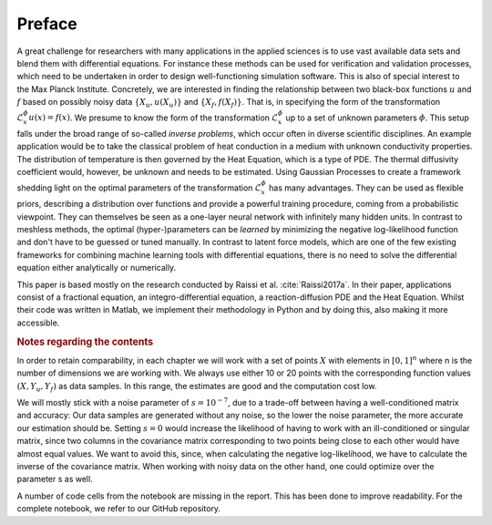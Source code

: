 Preface
=======

A great challenge for researchers with many applications in the applied sciences is to use vast available data sets and blend them with differential equations. For instance these methods can be used for verification and validation processes, which need to be undertaken in order to design well-functioning simulation software. This is also of special interest to the Max Planck Institute.
Concretely, we are interested in finding the relationship between two black-box functions :math:`u` and :math:`f` based on possibly noisy data :math:`\{X_u, u(X_u)\}` and :math:`\{X_f, f(X_f)\}`. That is, in specifying the form of the transformation :math:`\mathcal{L}_x^{\phi} u(x) = f(x)`. We presume to know the form of the transformation :math:`\mathcal{L}_x^{\phi}` up to a set of unknown parameters :math:`\phi`. 
This setup falls under the broad range of so-called *inverse problems*, which occur often in diverse scientific disciplines.
An example application would be to take the classical problem of heat conduction in a medium with unknown conductivity properties. The distribution of temperature is then governed by the Heat Equation, which is a type of PDE. The thermal diffusivity coefficient would, however, be unknown and needs to be estimated.
Using Gaussian Processes to create a framework shedding light on the optimal parameters of the transformation :math:`\mathcal{L}_x^{\phi}` has many advantages. They can be used as flexible priors, describing a distribution over functions and provide a powerful training procedure, coming from a probabilistic viewpoint. They can themselves be seen as a one-layer neural network with infinitely many hidden units. In contrast to meshless methods, the optimal (hyper-)parameters can be *learned* by minimizing the negative log-likelihood function and don't have to be guessed or tuned manually. In contrast to latent force models, which are one of the few existing frameworks for combining machine learning tools with differential equations, there is no need to solve the differential equation either analytically or numerically.

This paper is based mostly on the research conducted by Raissi et al. :cite:`Raissi2017a`. In their paper, applications consist of a fractional equation, an integro-differential equation, a reaction-diffusion PDE and the Heat Equation. Whilst their code was written in Matlab, we implement their methodology in Python and by doing this, also making it more accessible.


.. rubric:: Notes regarding the contents


In order to retain comparability, in each chapter we will work with a set of points :math:`X` with elements in :math:`[0,1]^n` where n is the number of dimensions we are working with. We always use either 10 or 20 points with the corresponding function values :math:`(X,Y_u, Y_f)` as data samples. In this range, the estimates are good and the computation cost low. 

We will mostly stick with a noise parameter of :math:`s=10^{-7}`, due to a trade-off between having a well-conditioned matrix and accuracy: Our data samples are generated without any noise, so the lower the noise parameter, the more accurate our estimation should be. Setting :math:`s=0` would increase the likelihood of having to work with an ill-conditioned or singular matrix, since two columns in the covariance matrix corresponding to two points being close to each other would have almost equal values. We want to avoid this, since, when calculating the negative log-likelihood, we have to calculate the inverse of the covariance matrix. When working with noisy data on the other hand, one could optimize over the parameter s as well.

A number of code cells from the notebook are missing in the report. This has been done to improve readability. For the complete notebook, we refer to our GitHub repository.